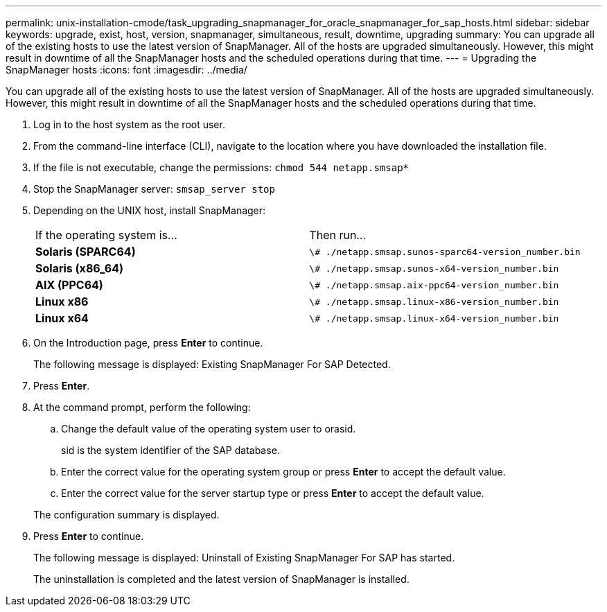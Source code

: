 ---
permalink: unix-installation-cmode/task_upgrading_snapmanager_for_oracle_snapmanager_for_sap_hosts.html
sidebar: sidebar
keywords: upgrade, exist, host, version, snapmanager, simultaneous, result, downtime, upgrading
summary: You can upgrade all of the existing hosts to use the latest version of SnapManager. All of the hosts are upgraded simultaneously. However, this might result in downtime of all the SnapManager hosts and the scheduled operations during that time.
---
= Upgrading the SnapManager hosts
:icons: font
:imagesdir: ../media/

[.lead]
You can upgrade all of the existing hosts to use the latest version of SnapManager. All of the hosts are upgraded simultaneously. However, this might result in downtime of all the SnapManager hosts and the scheduled operations during that time.

. Log in to the host system as the root user.
. From the command-line interface (CLI), navigate to the location where you have downloaded the installation file.
. If the file is not executable, change the permissions: `chmod 544 netapp.smsap*`
. Stop the SnapManager server: `smsap_server stop`
. Depending on the UNIX host, install SnapManager:
+
|===
| If the operating system is...| Then run...
a|
*Solaris (SPARC64)*
a|
`\# ./netapp.smsap.sunos-sparc64-version_number.bin`
a|
*Solaris (x86_64)*
a|
`\# ./netapp.smsap.sunos-x64-version_number.bin`
a|
*AIX (PPC64)*
a|
`\# ./netapp.smsap.aix-ppc64-version_number.bin`
a|
*Linux x86*
a|
`\# ./netapp.smsap.linux-x86-version_number.bin`
a|
*Linux x64*
a|
`\# ./netapp.smsap.linux-x64-version_number.bin`
|===

. On the Introduction page, press *Enter* to continue.
+
The following message is displayed: Existing SnapManager For SAP Detected.

. Press *Enter*.
. At the command prompt, perform the following:
 .. Change the default value of the operating system user to orasid.
+
sid is the system identifier of the SAP database.

 .. Enter the correct value for the operating system group or press *Enter* to accept the default value.
 .. Enter the correct value for the server startup type or press *Enter* to accept the default value.

+
The configuration summary is displayed.
. Press *Enter* to continue.
+
The following message is displayed: Uninstall of Existing SnapManager For SAP has started.
+
The uninstallation is completed and the latest version of SnapManager is installed.
